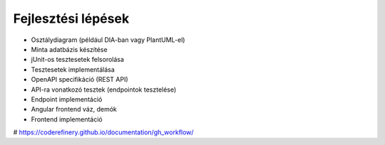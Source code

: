 Fejlesztési lépések
===================

* Osztálydiagram (például DIA-ban vagy PlantUML-el)
* Minta adatbázis készítése
* jUnit-os tesztesetek felsorolása
* Tesztesetek implementálása

* OpenAPI specifikáció (REST API)
* API-ra vonatkozó tesztek (endpointok tesztelése)
* Endpoint implementáció

* Angular frontend váz, demók
* Frontend implementáció

# https://coderefinery.github.io/documentation/gh_workflow/


